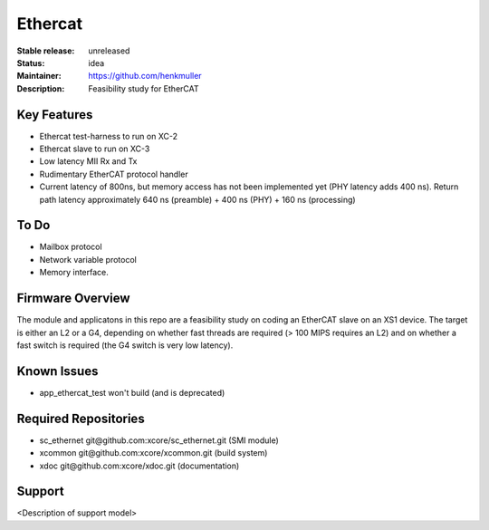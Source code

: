 Ethercat
........

:Stable release:  unreleased

:Status:  idea

:Maintainer:  https://github.com/henkmuller

:Description:  Feasibility study for EtherCAT


Key Features
============

* Ethercat test-harness to run on XC-2

* Ethercat slave to run on XC-3

* Low latency MII Rx and Tx

* Rudimentary EtherCAT protocol handler

* Current latency of 800ns, but memory access has not been implemented yet
  (PHY latency adds 400 ns). Return path latency approximately 640 ns
  (preamble) + 400 ns (PHY) + 160 ns (processing)

To Do
=====

* Mailbox protocol
* Network variable protocol
* Memory interface.

Firmware Overview
=================

The module and applicatons in this repo are a feasibility study on coding
an EtherCAT slave on an XS1 device. The target is either an L2 or a G4,
depending on whether fast threads are required (> 100 MIPS requires an L2)
and on whether a fast switch is required (the G4 switch is very low
latency).

Known Issues
============

* app_ethercat_test won't build (and is deprecated)

Required Repositories
=====================

* sc_ethernet git\@github.com:xcore/sc_ethernet.git  (SMI module)
* xcommon git\@github.com:xcore/xcommon.git  (build system)
* xdoc git\@github.com:xcore/xdoc.git  (documentation)

Support
=======

<Description of support model>
